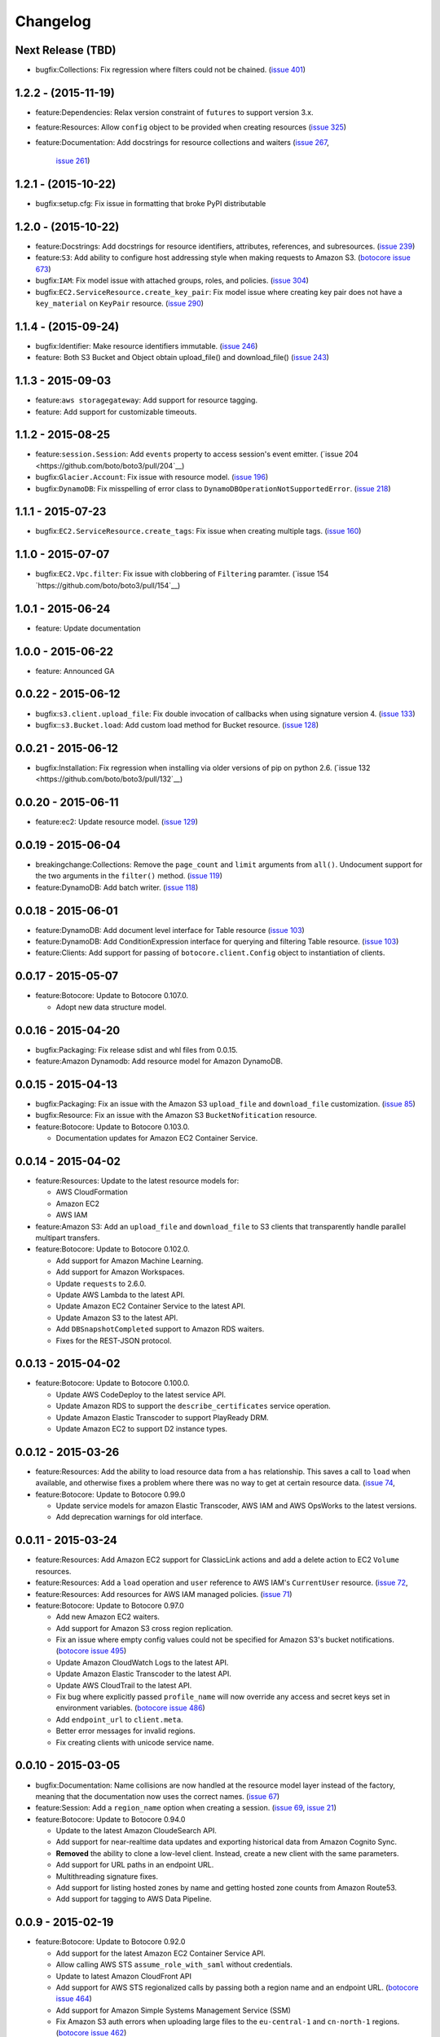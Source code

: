 Changelog
=========

Next Release (TBD)
------------------

* bugfix:Collections: Fix regression where filters could not be chained.
  (`issue 401 <https://github.com/boto/boto3/pull/401>`__)


1.2.2 - (2015-11-19)
--------------------

* feature:Dependencies: Relax version constraint of ``futures`` to support
  version 3.x.
* feature:Resources: Allow ``config`` object to be provided when creating
  resources
  (`issue 325 <https://github.com/boto/boto3/pull/325>`__)
* feature:Documentation: Add docstrings for resource collections and waiters
  (`issue 267 <https://github.com/boto/boto3/pull/267>`__,
   `issue 261 <https://github.com/boto/boto3/pull/261>`__)


1.2.1 - (2015-10-22)
--------------------

* bugfix:setup.cfg: Fix issue in formatting that broke PyPI distributable


1.2.0 - (2015-10-22)
--------------------

* feature:Docstrings: Add docstrings for resource identifiers, attributes,
  references, and subresources.
  (`issue 239 <https://github.com/boto/boto3/pull/239>`__)
* feature:``S3``: Add ability to configure host addressing style when making
  requests to Amazon S3.
  (`botocore issue 673 <https://github.com/boto/botocore/pull/673>`__)
* bugfix:``IAM``: Fix model issue with attached groups, roles, and policies.
  (`issue 304 <https://github.com/boto/boto3/pull/304>`__)
* bugfix:``EC2.ServiceResource.create_key_pair``: Fix model issue where
  creating key pair does not have a ``key_material`` on ``KeyPair`` resource.
  (`issue 290 <https://github.com/boto/boto3/pull/290>`__)


1.1.4 - (2015-09-24)
--------------------

* bugfix:Identifier: Make resource identifiers immutable.
  (`issue 246 <https://github.com/boto/boto3/pull/246>`__)
* feature: Both S3 Bucket and Object obtain upload_file() and download_file()
  (`issue 243 <https://github.com/boto/boto3/pull/243>`__)


1.1.3 - 2015-09-03
------------------

* feature:``aws storagegateway``: Add support for resource tagging.
* feature: Add support for customizable timeouts.


1.1.2 - 2015-08-25
------------------

* feature:``session.Session``: Add ``events`` property to access session's
  event emitter.
  (`issue 204 <https://github.com/boto/boto3/pull/204`__)
* bugfix:``Glacier.Account``: Fix issue with resource model.
  (`issue 196 <https://github.com/boto/boto3/pull/196>`__)
* bugfix:``DynamoDB``: Fix misspelling of error class to
  ``DynamoDBOperationNotSupportedError``.
  (`issue 218 <https://github.com/boto/boto3/pull/218>`__)


1.1.1 - 2015-07-23
------------------

* bugfix:``EC2.ServiceResource.create_tags``: Fix issue when creating
  multiple tags.
  (`issue 160 <https://github.com/boto/boto3/pull/160>`__)


1.1.0 - 2015-07-07
------------------
* bugfix:``EC2.Vpc.filter``: Fix issue with clobbering of ``Filtering``
  paramter.
  (`issue 154 `https://github.com/boto/boto3/pull/154`__)


1.0.1 - 2015-06-24
------------------
* feature: Update documentation


1.0.0 - 2015-06-22
------------------
* feature: Announced GA


0.0.22 - 2015-06-12
-------------------

* bugfix:``s3.client.upload_file``: Fix double invocation of callbacks when
  using signature version 4.
  (`issue 133 <https://github.com/boto/boto3/pull/133>`__)
* bugfix::``s3.Bucket.load``: Add custom load method for Bucket resource.
  (`issue 128 <https://github.com/boto/boto3/pull/128>`__)


0.0.21 - 2015-06-12
-------------------

* bugfix:Installation: Fix regression when installing via older versions of
  pip on python 2.6.
  (`issue 132 <https://github.com/boto/boto3/pull/132`__)


0.0.20 - 2015-06-11
-------------------

* feature:ec2: Update resource model.
  (`issue 129 <https://github.com/boto/boto3/pull/129>`__)


0.0.19 - 2015-06-04
-------------------

* breakingchange:Collections: Remove the ``page_count`` and ``limit``
  arguments from ``all()``. Undocument support for the two arguments in the
  ``filter()`` method.
  (`issue 119 <https://github.com/boto/boto3/pull/119>`__)
* feature:DynamoDB: Add batch writer.
  (`issue 118 <https://github.com/boto/boto3/pull/118>`__)


0.0.18 - 2015-06-01
-------------------

* feature:DynamoDB: Add document level interface for Table resource
  (`issue 103 <https://github.com/boto/boto3/pull/103>`__)
* feature:DynamoDB: Add ConditionExpression interface for querying and
  filtering Table resource.
  (`issue 103 <https://github.com/boto/boto3/pull/103>`__)
* feature:Clients: Add support for passing of ``botocore.client.Config`` object
  to instantiation of clients.

0.0.17 - 2015-05-07
-------------------

* feature:Botocore: Update to Botocore 0.107.0.

  * Adopt new data structure model.

0.0.16 - 2015-04-20
-------------------

* bugfix:Packaging: Fix release sdist and whl files from 0.0.15.
* feature:Amazon Dynamodb: Add resource model for Amazon DynamoDB.

0.0.15 - 2015-04-13
-------------------

* bugfix:Packaging: Fix an issue with the Amazon S3 ``upload_file`` and
  ``download_file`` customization.
  (`issue 85 <https://github.com/boto/boto3/pull/85>`__)
* bugfix:Resource: Fix an issue with the Amazon S3 ``BucketNofitication``
  resource.
* feature:Botocore: Update to Botocore 0.103.0.

  * Documentation updates for Amazon EC2 Container Service.

0.0.14 - 2015-04-02
-------------------

* feature:Resources: Update to the latest resource models for:

  * AWS CloudFormation
  * Amazon EC2
  * AWS IAM

* feature:Amazon S3:  Add an ``upload_file`` and ``download_file``
  to S3 clients that transparently handle parallel multipart transfers.
* feature:Botocore: Update to Botocore 0.102.0.

  * Add support for Amazon Machine Learning.
  * Add support for Amazon Workspaces.
  * Update ``requests`` to 2.6.0.
  * Update AWS Lambda to the latest API.
  * Update Amazon EC2 Container Service to the latest API.
  * Update Amazon S3 to the latest API.
  * Add ``DBSnapshotCompleted`` support to Amazon RDS waiters.
  * Fixes for the REST-JSON protocol.

0.0.13 - 2015-04-02
-------------------

* feature:Botocore: Update to Botocore 0.100.0.

  * Update AWS CodeDeploy to the latest service API.
  * Update Amazon RDS to support the ``describe_certificates``
    service operation.
  * Update Amazon Elastic Transcoder to support PlayReady DRM.
  * Update Amazon EC2 to support D2 instance types.

0.0.12 - 2015-03-26
-------------------

* feature:Resources: Add the ability to load resource data from a
  ``has`` relationship. This saves a call to ``load`` when available,
  and otherwise fixes a problem where there was no way to get at
  certain resource data.
  (`issue 74 <https://github.com/boto/boto3/pull/72>`__,
* feature:Botocore: Update to Botocore 0.99.0

  * Update service models for amazon Elastic Transcoder, AWS IAM
    and AWS OpsWorks to the latest versions.
  * Add deprecation warnings for old interface.

0.0.11 - 2015-03-24
-------------------

* feature:Resources: Add Amazon EC2 support for ClassicLink actions
  and add a delete action to EC2 ``Volume`` resources.
* feature:Resources: Add a ``load`` operation and ``user`` reference
  to AWS IAM's ``CurrentUser`` resource.
  (`issue 72 <https://github.com/boto/boto3/pull/72>`__,
* feature:Resources: Add resources for AWS IAM managed policies.
  (`issue 71 <https://github.com/boto/boto3/pull/71>`__)
* feature:Botocore: Update to Botocore 0.97.0

  * Add new Amazon EC2 waiters.
  * Add support for Amazon S3 cross region replication.
  * Fix an issue where empty config values could not be specified for
    Amazon S3's bucket notifications.
    (`botocore issue 495 <https://github.com/boto/botocore/pull/495>`__)
  * Update Amazon CloudWatch Logs to the latest API.
  * Update Amazon Elastic Transcoder to the latest API.
  * Update AWS CloudTrail to the latest API.
  * Fix bug where explicitly passed ``profile_name`` will now override
    any access and secret keys set in environment variables.
    (`botocore issue 486 <https://github.com/boto/botocore/pull/486>`__)
  * Add ``endpoint_url`` to ``client.meta``.
  * Better error messages for invalid regions.
  * Fix creating clients with unicode service name.

0.0.10 - 2015-03-05
-------------------

* bugfix:Documentation: Name collisions are now handled at the resource
  model layer instead of the factory, meaning that the documentation
  now uses the correct names.
  (`issue 67 <https://github.com/boto/boto3/pull/67>`__)
* feature:Session: Add a ``region_name`` option when creating a session.
  (`issue 69 <https://github.com/boto/boto3/pull/69>`__,
  `issue 21 <https://github.com/boto/boto3/issues/21>`__)
* feature:Botocore: Update to Botocore 0.94.0

  * Update to the latest Amazon CloudeSearch API.
  * Add support for near-realtime data updates and exporting historical
    data from Amazon Cognito Sync.
  * **Removed** the ability to clone a low-level client. Instead, create
    a new client with the same parameters.
  * Add support for URL paths in an endpoint URL.
  * Multithreading signature fixes.
  * Add support for listing hosted zones by name and getting hosted zone
    counts from Amazon Route53.
  * Add support for tagging to AWS Data Pipeline.

0.0.9 - 2015-02-19
------------------

* feature:Botocore: Update to Botocore 0.92.0

  * Add support for the latest Amazon EC2 Container Service API.
  * Allow calling AWS STS ``assume_role_with_saml`` without credentials.
  * Update to latest Amazon CloudFront API
  * Add support for AWS STS regionalized calls by passing both a region
    name and an endpoint URL.
    (`botocore issue 464 <https://github.com/boto/botocore/pull/464>`__)
  * Add support for Amazon Simple Systems Management Service (SSM)
  * Fix Amazon S3 auth errors when uploading large files
    to the ``eu-central-1`` and ``cn-north-1`` regions.
    (`botocore issue 462 <https://github.com/boto/botocore/pull/462>`__)
  * Add support for AWS IAM managed policies
  * Add support for Amazon ElastiCache tagging
  * Add support for Amazon Route53 Domains tagging of domains

0.0.8 - 2015-02-10
------------------

* bugfix:Resources: Fix Amazon S3 resource identifier order.
  (`issue 62 <https://github.com/boto/boto3/pull/62>`__)
* bugfix:Resources: Fix collection resource hydration path.
  (`issue 61 <https://github.com/boto/boto3/pull/61>`__)
* bugfix:Resources: Re-enable service-level access to all resources,
  allowing e.g. ``obj = s3.Object('bucket', 'key')``.
  (`issue 60 <https://github.com/boto/boto3/pull/60>`__)
* feature:Botocore: Update to Botocore 0.87.0

  * Add support for Amazon DynamoDB secondary index scanning.
  * Upgrade to ``requests`` 2.5.1.
  * Add support for anonymous (unsigned) clients.
    (`botocore issue 448 <https://github.com/boto/botocore/pull/448>`__)

0.0.7 - 2015-02-05
------------------

* feature:Resources: Enable support for Amazon Glacier.
* feature:Resources: Support plural references and nested JMESPath
  queries for data members when building parameters and identifiers.
  (`issue 52 <https://github.com/boto/boto3/pull/52>`__)
* feature:Resources: Update to the latest resource JSON format. This is
  a **backward-incompatible** change as not all resources are exposed
  at the service level anymore. For example, ``s3.Object('bucket', 'key')``
  is now ``s3.Bucket('bucket').Object('key')``.
  (`issue 51 <https://github.com/boto/boto3/pull/51>`__)
* feature:Resources: Make ``resource.meta`` a proper object. This allows
  you to do things like ``resource.meta.client``. This is a **backward-
  incompatible** change.
  (`issue 45 <https://github.com/boto/boto3/pull/45>`__)
* feature:Dependency: Update to JMESPath 0.6.1
* feature:Botocore: Update to Botocore 0.86.0

  * Add support for AWS CloudHSM
  * Add support for Amazon EC2 and Autoscaling ClassicLink
  * Add support for Amazon EC2 Container Service (ECS)
  * Add support for encryption at rest and CloudHSM to Amazon RDS
  * Add support for Amazon DynamoDB online indexing.
  * Add support for AWS ImportExport ``get_shipping_label``.
  * Add support for Amazon Glacier.
  * Add waiters for AWS ElastiCache.
    (`botocore issue 443 <https://github.com/boto/botocore/pull/443>`__)
  * Fix an issue with Amazon CloudFront waiters.
    (`botocore issue 426 <https://github.com/boto/botocore/pull/426>`_)
  * Allow binary data to be passed to ``UserData``.
    (`botocore issue 416 <https://github.com/boto/botocore/pull/416>`_)
  * Fix Amazon EMR endpoints for ``eu-central-1`` and ``cn-north-1``.
    (`botocore issue 423 <https://github.com/boto/botocore/pull/423>`__)
  * Fix issue with base64 encoding of blob types for Amazon EMR.
    (`botocore issue 413 <https://github.com/boto/botocore/pull/413>`__)

0.0.6 - 2014-12-18
------------------

* feature:Amazon SQS: Add ``purge`` action to queue resources
* feature:Waiters: Add documentation for client and resource waiters
  (`issue 44 <https://github.com/boto/boto3/pull/44>`__)
* feature:Waiters: Add support for resource waiters
  (`issue 43 <https://github.com/boto/boto3/pull/43>`__)
* bugfix:Installation: Remove dependency on the unused ``six`` module
  (`issue 42 <https://github.com/boto/boto3/pull/42>`__)
* feature:Botocore: Update to Botocore 0.80.0

  * Update Amazon Simple Workflow Service (SWF) to the latest version
  * Update AWS Storage Gateway to the latest version
  * Update Amazon Elastic MapReduce (EMR) to the latest version
  * Update AWS Elastic Transcoder to the latest version
  * Enable use of ``page_size`` for clients
    (`botocore issue 408 <https://github.com/boto/botocore/pull/408>`__)

0.0.5 - 2014-12-09
------------------

* feature: Add support for batch actions on collections.
  (`issue 32 <https://github.com/boto/boto3/pull/32>`__)
* feature: Update to Botocore 0.78.0

  * Add support for Amazon Simple Queue Service purge queue which allows
    users to delete the messages in their queue.
  * Add AWS OpsWorks support for registering and assigning existing Amazon
    EC2 instances and on-premises servers.
  * Fix issue with expired signatures when retrying failed requests
    (`botocore issue 399 <https://github.com/boto/botocore/pull/399>`__)
  * Port Route53 resource ID customizations from AWS CLI to Botocore.
    (`botocore issue 398 <https://github.com/boto/botocore/pull/398>`__)
  * Fix handling of blob type serialization for JSON services.
    (`botocore issue 397 <https://github.com/boto/botocore/pull/397>`__)

0.0.4 - 2014-12-04
------------------

* feature: Update to Botocore 0.77.0

  * Add support for Kinesis PutRecords operation. It writes multiple
    data records from a producer into an Amazon Kinesis stream in a
    single call.
  * Add support for IAM GetAccountAuthorizationDetails operation. It
    retrieves information about all IAM users, groups, and roles in
    your account, including their relationships to one another and
    their attached policies.
  * Add support for updating the comment of a Route53 hosted zone.
  * Fix base64 serialization for JSON protocol services.
  * Fix issue where certain timestamps were not being accepted as valid input
    (`botocore issue 389 <https://github.com/boto/botocore/pull/389>`__)

* feature: Update `Amazon EC2 <http://aws.amazon.com/ec2/>`_ resource model.
* feature: Support `belongsTo` resource reference as well as `path`
  specified in an action's resource definition.
* bugfix: Fix an issue accessing SQS message bodies
  (`issue 33 <https://github.com/boto/boto3/issues/33>`__)

0.0.3 - 2014-11-26
------------------

* feature: Update to Botocore 0.76.0.

  * Add support for using AWS Data Pipeline templates to create
    pipelines and bind values to parameters in the pipeline
  * Add support to Amazon Elastic Transcoder client for encryption of files
    in Amazon S3.
  * Fix issue where Amazon S3 requests were not being
    resigned correctly when using Signature Version 4.
    (`botocore issue 388 <https://github.com/boto/botocore/pull/388>`__)
  * Add support for custom response parsing in Botocore clients.
    (`botocore issue 387 <https://github.com/boto/botocore/pull/387>`__)

0.0.2 - 2014-11-20
------------------

* Adds resources for
  `AWS CloudFormation <http://aws.amazon.com/cloudformation/>`_ and
  `AWS OpsWorks <http://aws.amazon.com/opsworks/>`_.
* Update to Botocore 0.73.0 and JMESPath 0.5.0
* Adds support for
  `AWS CodeDeploy <http://aws.amazon.com/codedeploy/>`_,
  `AWS Config <http://aws.amazon.com/config/>`_,
  `AWS KMS <http://aws.amazon.com/kms/>`_,
  `AWS Lambda <http://aws.amazon.com/lambda/>`_.
* Make requests with a customized HTTP user-agent

0.0.1 - 2014-11-11
------------------

* Initial developer preview refresh of Boto 3
* Supports S3, EC2, SQS, SNS, and IAM resources
* Supports low-level clients for most services

